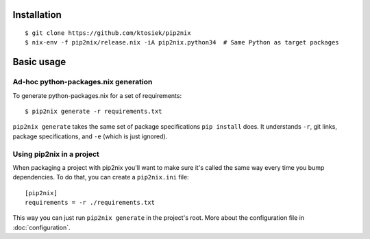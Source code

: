 Installation
============

::

    $ git clone https://github.com/ktosiek/pip2nix
    $ nix-env -f pip2nix/release.nix -iA pip2nix.python34  # Same Python as target packages

Basic usage
===========

Ad-hoc python-packages.nix generation
-------------------------------------

To generate python-packages.nix for a set of requirements::

    $ pip2nix generate -r requirements.txt

``pip2nix generate`` takes the same set of package specifications ``pip install`` does.
It understands ``-r``, git links, package specifications, and ``-e`` (which is just ignored).

Using pip2nix in a project
--------------------------

When packaging a project with pip2nix you'll want to make sure it's called the same way every time you bump dependencies.
To do that, you can create a ``pip2nix.ini`` file::

    [pip2nix]
    requirements = -r ./requirements.txt

This way you can just run ``pip2nix generate`` in the project's root.
More about the configuration file in :doc:`configuration`.
